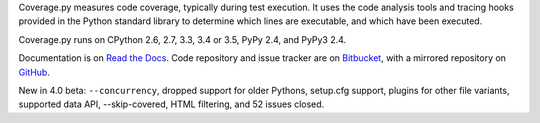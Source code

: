 Coverage.py measures code coverage, typically during test execution. It uses
the code analysis tools and tracing hooks provided in the Python standard
library to determine which lines are executable, and which have been executed.

Coverage.py runs on CPython 2.6, 2.7, 3.3, 3.4 or 3.5, PyPy 2.4, and PyPy3 2.4.

Documentation is on `Read the Docs <https://coverage.readthedocs.org/en/coverage-4.0b2>`_.  Code repository and issue
tracker are on `Bitbucket <http://bitbucket.org/ned/coveragepy>`_, with a
mirrored repository on `GitHub <https://github.com/nedbat/coveragepy>`_.

New in 4.0 beta: ``--concurrency``, dropped support for older Pythons,
setup.cfg support, plugins for other file variants, supported data API,
--skip-covered, HTML filtering, and 52 issues closed.


